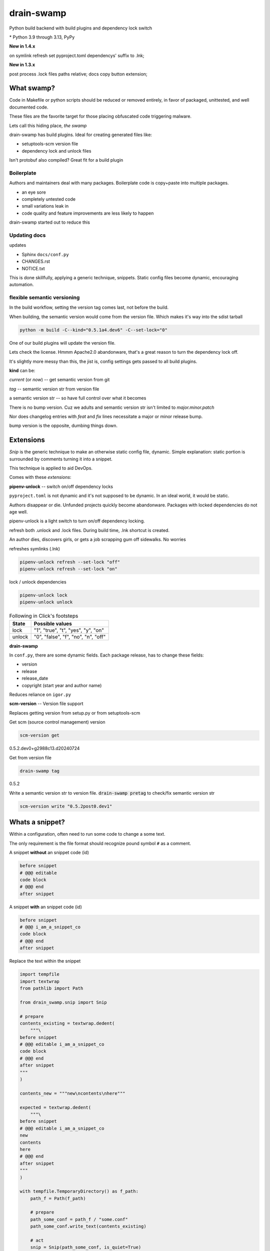 drain-swamp
==============

Python build backend with build plugins and dependency lock switch

|  |kit| |codecov| |license|
|  |last-commit| |test-status| |quality-status| |docs|
|  |versions| |implementations|
|  |platforms| |black|
|  |downloads| |stars|
|  |mastodon-msftcangoblowm|

|feature banner|

.. PYVERSIONS

\* Python 3.9 through 3.13, PyPy

**New in 1.4.x**

on symlink refresh set pyproject.toml dependencys' suffix to .lnk;

**New in 1.3.x**

post process .lock files paths relative; docs copy button extension;

What swamp?
------------

Code in Makefile or python scripts should be reduced or removed
entirely, in favor of packaged, unittested, and well documented code.

These files are the favorite target for those placing obfuscated code
triggering malware.

Lets call this hiding place, *the swamp*

drain-swamp has build plugins. Ideal for creating generated files like:

- setuptools-scm version file

- dependency lock and unlock files

Isn't protobuf also compiled? Great fit for a build plugin

Boilerplate
""""""""""""

Authors and maintainers deal with many packages. Boilerplate code is
copy+paste into multiple packages.

- an eye sore
- completely untested code
- small variations leak in
- code quality and feature improvements are less likely to happen

drain-swamp started out to reduce this

Updating docs
""""""""""""""

updates

- Sphinx ``docs/conf.py``
- CHANGES.rst
- NOTICE.txt

This is done skillfully, applying a generic technique, snippets. Static
config files become dynamic, encouraging automation.

flexible semantic versioning
"""""""""""""""""""""""""""""

In the build workflow, setting the version tag comes last, not before the build.

When building, the semantic version would come from the version file.
Which makes it's way into the sdist tarball

.. code:: shell

   python -m build -C--kind="0.5.1a4.dev6" -C--set-lock="0"

One of our build plugins will update the version file.

Lets check the license. Hmmm Apache2.0 abandonware, that's a great
reason to turn the dependency lock off.

It's slightly more messy than this, the jist is, config settings gets
passed to all build plugins.

**kind** can be:

*current* (or *now*) -- get semantic version from git

*tag* -- semantic version str from version file

a semantic version str -- so have full control over what it becomes

There is no bump version. Cuz we adults and semantic version str
isn't limited to *major.minor.patch*

Nor does changelog entries with *feat* and *fix* lines necessitate a
major or minor release bump.

bump version is the opposite, dumbing things down.

Extensions
-----------

*Snip* is the generic technique to make an otherwise static
config file, dynamic. Simple explanation: static portion is surrounded
by comments turning it into a snippet.

This technique is applied to aid DevOps.

Comes with these *extensions*:

**pipenv-unlock** -- switch on/off dependency locks

``pyproject.toml`` is not dynamic and it's not supposed to be dynamic. In
an ideal world, it would be static.

Authors disappear or die. Unfunded projects quickly become
abandonware. Packages with locked dependencies do not age well.

pipenv-unlock is a light switch to turn on/off dependency locking.

refresh both .unlock and .lock files. During build time, .lnk shortcut is created.

An author dies, discovers girls, or gets a job scrapping gum off sidewalks. No worries

refreshes symlinks (.lnk)

.. code-block:: shell

   pipenv-unlock refresh --set-lock "off"
   pipenv-unlock refresh --set-lock "on"

lock / unlock dependencies

.. code-block:: shell

   pipenv-unlock lock
   pipenv-unlock unlock

.. csv-table:: Following in Click's footsteps
   :header: "State", "Possible values"
   :widths: auto

   "lock", """1"", ""true"", ""t"", ""yes"", ""y"", ""on"""
   "unlock", """0"", ""false"", ""f"", ""no"", ""n"", ""off"""

**drain-swamp**

In ``conf.py``, there are some dynamic fields. Each package release,
has to change these fields:

- version
- release
- release_date
- copyright (start year and author name)

Reduces reliance on ``igor.py``

**scm-version** -- Version file support

Replaces getting version from setup.py or from setuptools-scm

Get scm (source control management) version

.. code-block:: shell

   scm-version get

0.5.2.dev0+g2988c13.d20240724

Get from version file

.. code-block:: shell

   drain-swamp tag

0.5.2

Write a semantic version str to version file. :code:`drain-swamp pretag`
to check/fix semantic version str

.. code-block:: shell

   scm-version write "0.5.2post0.dev1"

Whats a snippet?
-----------------

Within a configuration, often need to run some code to change a some text.

The only requirement is the file format should recognize pound symbol ``#`` as a comment.

A snippet **without** an snippet code (id)

.. code:: text

   before snippet
   # @@@ editable
   code block
   # @@@ end
   after snippet

A snippet **with** an snippet code (id)

.. code:: text

   before snippet
   # @@@ i_am_a_snippet_co
   code block
   # @@@ end
   after snippet

Replace the text within the snippet

.. code:: python

    import tempfile
    import textwrap
    from pathlib import Path

    from drain_swamp.snip import Snip

    # prepare
    contents_existing = textwrap.dedent(
        """\
    before snippet
    # @@@ editable i_am_a_snippet_co
    code block
    # @@@ end
    after snippet
    """
    )

    contents_new = """new\ncontents\nhere"""

    expected = textwrap.dedent(
        """\
    before snippet
    # @@@ editable i_am_a_snippet_co
    new
    contents
    here
    # @@@ end
    after snippet
    """
    )

    with tempfile.TemporaryDirectory() as f_path:
        path_f = Path(f_path)

        # prepare
        path_some_conf = path_f / "some.conf"
        path_some_conf.write_text(contents_existing)

        # act
        snip = Snip(path_some_conf, is_quiet=True)
        snip.replace(contents_new, id_="i_am_a_snippet_co")

        actual = path_some_conf.read_text()

    assert actual == expected

In a temporary folder, created a file, ``some.conf`` with contents,
*contents_existing*.

Replace the contents within the snippet, with id *i_am_a_snippet_co*,
with *contents_new*.

textwrap.dedent("""\\ means, remove any indention and escape
ignore the preceding newline

Snip constructor parameter, is_quiet, turns off logging

Where to use snippets?
------------------------

Python package authors rarely write and publish just one python package.

We write lots of packages!

In each package, there is boilerplate code, not covered by unittests,
that is almost an exact copy as found in other packages.

After a few published packages, this boilerplate code becomes a liability
and an eye sore.

Code within ``Makefile`` or ``igor.py`` needs to brought under control.
Like a cancer, waiting to be exploited, less is more.

Ideally, cut out entirely or as much as is reasonable.

File formats -- supported

Lines starting with pound sign **#** are considered comments:

- python
- bash
- pyproject.toml
- Linux config files

.. |last-commit| image:: https://img.shields.io/github/last-commit/msftcangoblowm/drain-swamp/master
    :target: https://github.com/msftcangoblowm/drain-swamp/pulse
    :alt: last commit to gauge activity
.. |test-status| image:: https://github.com/msftcangoblowm/drain-swamp/actions/workflows/testsuite.yml/badge.svg?branch=master&event=push
    :target: https://github.com/msftcangoblowm/drain-swamp/actions/workflows/testsuite.yml
    :alt: Test suite status
.. |quality-status| image:: https://github.com/msftcangoblowm/drain-swamp/actions/workflows/quality.yml/badge.svg?branch=master&event=push
    :target: https://github.com/msftcangoblowm/drain-swamp/actions/workflows/quality.yml
    :alt: Quality check status
.. |docs| image:: https://readthedocs.org/projects/drain-swamp/badge/?version=latest&style=flat
    :target: https://drain-swamp.readthedocs.io/
    :alt: Documentation
.. |kit| image:: https://img.shields.io/pypi/v/drain-swamp
    :target: https://pypi.org/project/drain-swamp/
    :alt: PyPI status
.. |versions| image:: https://img.shields.io/pypi/pyversions/drain-swamp.svg?logo=python&logoColor=FBE072
    :target: https://pypi.org/project/drain-swamp/
    :alt: Python versions supported
.. |license| image:: https://img.shields.io/github/license/msftcangoblowm/drain-swamp
    :target: https://pypi.org/project/drain-swamp/blob/master/LICENSE
    :alt: License
.. |stars| image:: https://img.shields.io/github/stars/msftcangoblowm/drain-swamp.svg?logo=github
    :target: https://github.com/msftcangoblowm/drain-swamp/stargazers
    :alt: GitHub stars
.. |mastodon-msftcangoblowm| image:: https://img.shields.io/mastodon/follow/112019041247183249
    :target: https://mastodon.social/@msftcangoblowme
    :alt: msftcangoblowme on Mastodon
.. |codecov| image:: https://codecov.io/gh/msftcangoblowm/drain-swamp/branch/master/graph/badge.svg?token=13dL2Owydg
    :target: https://codecov.io/gh/msftcangoblowm/drain-swamp
    :alt: drain-swamp coverage percentage
.. |black| image:: https://img.shields.io/badge/code%20style-black-000000.svg
   :target: https://github.com/ambv/black
.. |downloads| image:: https://img.shields.io/pypi/dm/drain-swamp
.. |implementations| image:: https://img.shields.io/pypi/implementation/drain-swamp
.. |platforms| image:: https://img.shields.io/badge/platform-linux-lightgrey

.. https://img.shields.io/badge/platform-windows%20%7C%20macos%20%7C%20linux-lightgrey

.. |feature banner| image:: /docs/_static/drain-swamp-banner-640-320.svg
   :alt: drain-swamp features build plugins and dependency lock switch
